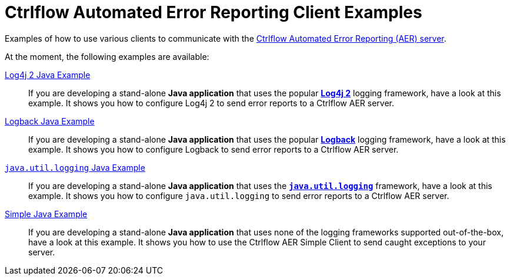 Ctrlflow Automated Error Reporting Client Examples
==================================================

Examples of how to use various clients to communicate with the https://www.ctrlflow.com/automated-error-reporting/[Ctrlflow Automated Error Reporting (AER) server].

At the moment, the following examples are available:

link:log4j2-java-example[Log4j 2 Java Example]::
If you are developing a stand-alone *Java application* that uses the popular https://logging.apache.org/log4j/2.x/[*Log4j 2*] logging framework, have a look at this example.
It shows you how to configure Log4j 2 to send error reports to a Ctrlflow AER server.

link:logback-java-example[Logback Java Example]::
If you are developing a stand-alone *Java application* that uses the popular https://logback.qos.ch/[*Logback*] logging framework, have a look at this example.
It shows you how to configure Logback to send error reports to a Ctrlflow AER server.

link:jul-java-example[`java.util.logging` Java Example]::
If you are developing a stand-alone *Java application* that uses the https://docs.oracle.com/javase/8/docs/technotes/guides/logging/[*`java.util.logging`*] framework, have a look at this example.
It shows you how to configure `java.util.logging` to send error reports to a Ctrlflow AER server.

link:simple-java-example[Simple Java Example]::
If you are developing a stand-alone *Java application*  that uses none of the logging frameworks supported out-of-the-box, have a look at this example.
It shows you how to use the Ctrlflow AER Simple Client to send caught exceptions to your server.

